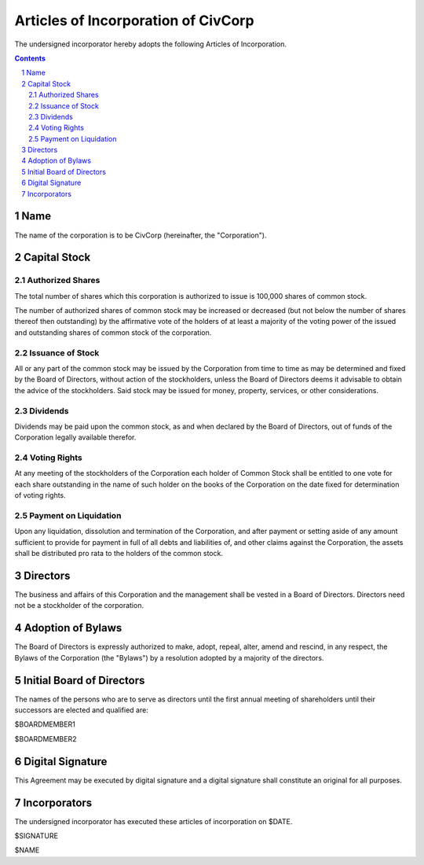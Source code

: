 
********************************************************************************
Articles of Incorporation of CivCorp
********************************************************************************

The undersigned incorporator hereby adopts the following Articles of
Incorporation.

.. contents::

.. sectnum::

Name
********************************************************************************

The name of the corporation is to be CivCorp (hereinafter, the "Corporation").

Capital Stock
********************************************************************************

Authorized Shares
================================================================================

The total number of shares which this corporation is authorized to issue is
100,000 shares of common stock.

The number of authorized shares of common stock may be increased or decreased
(but not below the number of shares thereof then outstanding) by the
affirmative vote of the holders of at least a majority of the voting power of
the issued and outstanding shares of common stock of the corporation.

Issuance of Stock
================================================================================

All or any part of the common stock may be issued by the Corporation from time
to time as may be determined and fixed by the Board of Directors, without action
of the stockholders, unless the Board of Directors deems it advisable to obtain
the advice of the stockholders. Said stock may be issued for money, property,
services, or other considerations.

Dividends
================================================================================

Dividends may be paid upon the common stock, as and when declared by the Board
of Directors, out of funds of the Corporation legally available therefor.

Voting Rights
================================================================================

At any meeting of the stockholders of the Corporation each holder of Common
Stock shall be entitled to one vote for each share outstanding in the name of
such holder on the books of the Corporation on the date fixed for determination
of voting rights.

Payment on Liquidation
================================================================================

Upon any liquidation, dissolution and termination of the Corporation, and after
payment or setting aside of any amount sufficient to provide for payment in full
of all debts and liabilities of, and other claims against the Corporation, the
assets shall be distributed pro rata to the holders of the common stock.

Directors
********************************************************************************

The business and affairs of this Corporation and the management shall be vested
in a Board of Directors. Directors need not be a stockholder of the corporation.

Adoption of Bylaws
********************************************************************************

The Board of Directors is expressly authorized to make, adopt, repeal, alter,
amend and rescind, in any respect, the Bylaws of the Corporation (the "Bylaws")
by a resolution adopted by a majority of the directors.

Initial Board of Directors
********************************************************************************

The names of the persons who are to serve as directors until the first annual
meeting of shareholders until their successors are elected and qualified are:

$BOARDMEMBER1

$BOARDMEMBER2

Digital Signature
********************************************************************************

This Agreement may be executed by digital signature and a digital signature
shall constitute an original for all purposes.

Incorporators
********************************************************************************

The undersigned incorporator has executed these articles of incorporation on
$DATE.

$SIGNATURE

$NAME

